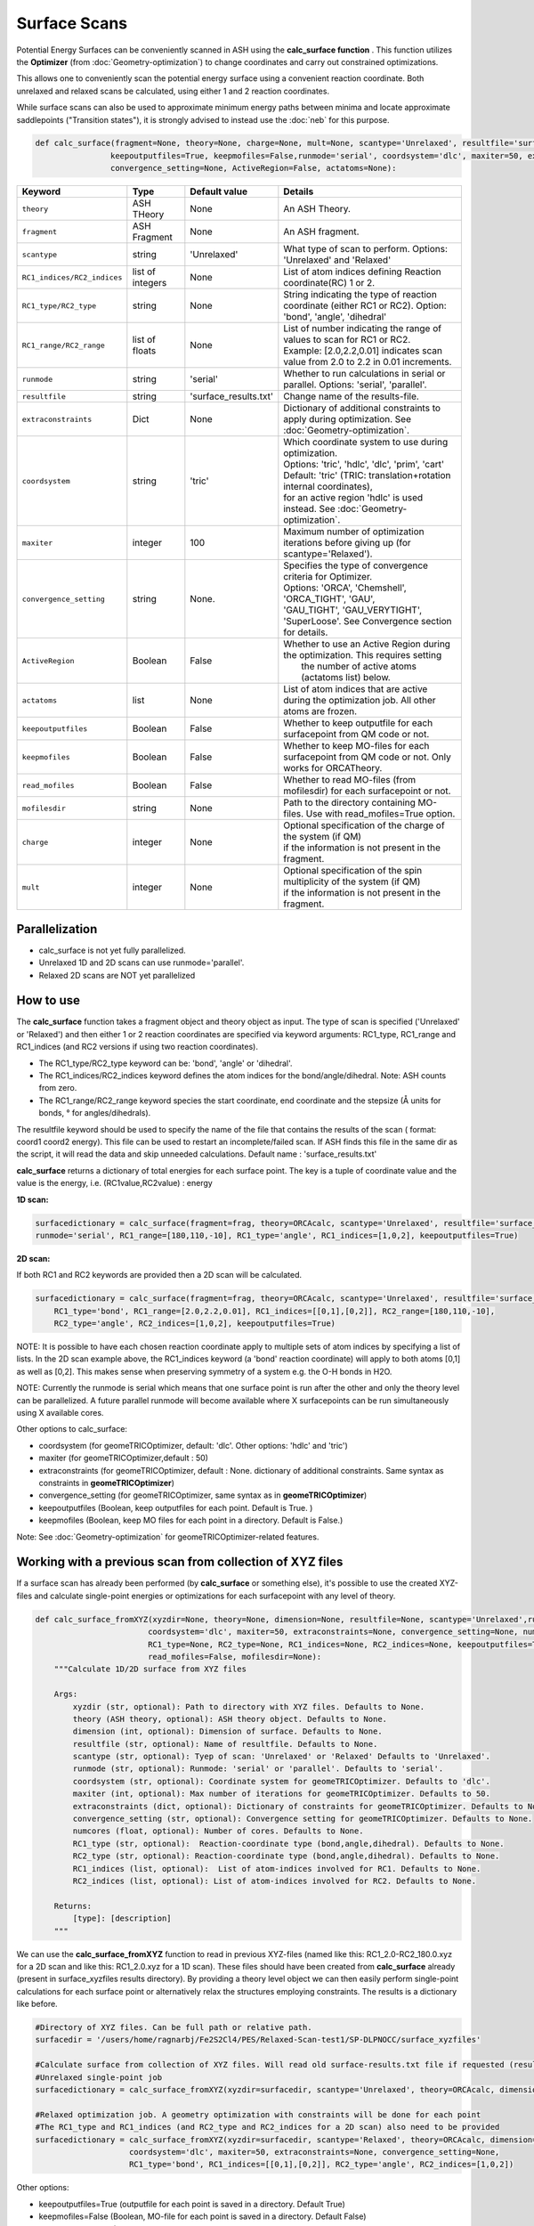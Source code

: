 Surface Scans
======================================


Potential Energy Surfaces can be conveniently scanned in ASH using the **calc_surface function** .
This function utilizes the **Optimizer** (from  :doc:`Geometry-optimization`) to change coordinates and carry out constrained optimizations.

This allows one to conveniently scan the potential energy surface using a convenient reaction coordinate.
Both unrelaxed and relaxed scans be calculated, using either 1 and 2 reaction coordinates.

While surface scans can also be used to approximate minimum energy paths between minima and locate approximate saddlepoints ("Transition states"),
it is strongly advised to instead use the :doc:`neb` for this purpose. 

.. code-block:: python

    def calc_surface(fragment=None, theory=None, charge=None, mult=None, scantype='Unrelaxed', resultfile='surface_results.txt', 
                    keepoutputfiles=True, keepmofiles=False,runmode='serial', coordsystem='dlc', maxiter=50, extraconstraints=None, 
                    convergence_setting=None, ActiveRegion=False, actatoms=None):


.. list-table::
   :widths: 15 15 15 60
   :header-rows: 1

   * - Keyword
     - Type
     - Default value
     - Details
   * - ``theory``
     - ASH THeory
     - None
     - An ASH Theory.
   * - ``fragment``
     - ASH Fragment
     - None
     - An ASH fragment.
   * - ``scantype``
     - string
     - 'Unrelaxed'
     - What type of scan to perform. Options: 'Unrelaxed' and 'Relaxed'
   * - ``RC1_indices/RC2_indices``
     - list of integers
     - None
     - List of atom indices defining Reaction coordinate(RC) 1 or 2.
   * - ``RC1_type/RC2_type``
     - string
     - None
     - String indicating the type of reaction coordinate (either RC1 or RC2). Option: 'bond', 'angle', 'dihedral'
   * - ``RC1_range/RC2_range``
     - list of floats
     - None
     - | List of number indicating the range of values to scan for RC1 or RC2. 
       | Example: [2.0,2.2,0.01] indicates scan value from 2.0 to 2.2 in 0.01 increments.
   * - ``runmode``
     - string
     - 'serial'
     - Whether to run calculations in serial or parallel. Options: 'serial', 'parallel'.
   * - ``resultfile``
     - string
     - 'surface_results.txt'
     - Change name of the results-file.
   * - ``extraconstraints``
     - Dict
     - None
     - Dictionary of additional constraints to apply during optimization. See :doc:`Geometry-optimization`.
   * - ``coordsystem``
     - string
     - 'tric'
     - | Which coordinate system to use during optimization. 
       | Options: 'tric', 'hdlc', 'dlc', 'prim', 'cart'  
       | Default: 'tric' (TRIC: translation+rotation internal coordinates), 
       | for an active region 'hdlc' is used instead. See :doc:`Geometry-optimization`.
   * - ``maxiter``
     - integer
     - 100
     - Maximum number of optimization iterations before giving up (for scantype='Relaxed').
   * - ``convergence_setting``
     - string
     - None.
     - | Specifies the type of convergence criteria for Optimizer. 
       | Options: 'ORCA', 'Chemshell', 'ORCA_TIGHT', 'GAU',
       | 'GAU_TIGHT', 'GAU_VERYTIGHT', 'SuperLoose'. See Convergence section for details.
   * - ``ActiveRegion``
     - Boolean
     - False
     - | Whether to use an Active Region during the optimization. This requires setting
       |  the number of active atoms (actatoms list) below.
   * - ``actatoms``
     - list
     - None
     - List of atom indices that are active during the optimization job. All other atoms are frozen. 
   * - ``keepoutputfiles``
     - Boolean
     - False
     - Whether to keep outputfile for each surfacepoint from QM code or not.     
   * - ``keepmofiles``
     - Boolean
     - False
     - Whether to keep MO-files for each surfacepoint from QM code or not. Only works for ORCATheory.
   * - ``read_mofiles``
     - Boolean
     - False
     - Whether to read MO-files (from mofilesdir) for each surfacepoint or not.                         
   * - ``mofilesdir``
     - string
     - None
     - Path to the directory containing MO-files. Use with read_mofiles=True option.
   * - ``charge``
     - integer
     - None
     - | Optional specification of the charge of the system (if QM)
       | if the information is not present in the fragment.
   * - ``mult``
     - integer
     - None
     - | Optional specification of the spin multiplicity of the system (if QM) 
       | if the information is not present in the fragment.


######################################################
Parallelization
######################################################

- calc_surface is not yet fully parallelized.
- Unrelaxed 1D and 2D scans can use runmode='parallel'.
- Relaxed 2D scans are NOT yet parallelized

######################################################
How to use
######################################################

The **calc_surface** function takes a fragment object and theory object as input. The type of scan is specified ('Unrelaxed' or 'Relaxed') and
then either 1 or 2 reaction coordinates are specified via keyword arguments: RC1_type, RC1_range and RC1_indices (and RC2 versions if using two reaction coordinates).

- The RC1_type/RC2_type keyword can be: 'bond', 'angle' or 'dihedral'.
- The RC1_indices/RC2_indices keyword defines the atom indices for the bond/angle/dihedral. Note: ASH counts from zero.
- The RC1_range/RC2_range keyword species the start coordinate, end coordinate and the stepsize (Å units for bonds, ° for angles/dihedrals).

The resultfile keyword should be used to specify the name of the file that contains the results of the scan ( format: coord1 coord2 energy).
This file can be used to restart an incomplete/failed scan. If ASH finds this file in the same dir as the script, it will read the data and skip unneeded calculations.
Default name : 'surface_results.txt'


**calc_surface** returns a dictionary of total energies for each surface point. The key is a tuple of coordinate value and the value is the energy, i.e.
(RC1value,RC2value) : energy

**1D scan:**

.. code-block:: python

    surfacedictionary = calc_surface(fragment=frag, theory=ORCAcalc, scantype='Unrelaxed', resultfile='surface_results.txt', 
    runmode='serial', RC1_range=[180,110,-10], RC1_type='angle', RC1_indices=[1,0,2], keepoutputfiles=True)

**2D scan:**

If both RC1 and RC2 keywords are provided then a 2D scan will be calculated.

.. code-block:: python

    surfacedictionary = calc_surface(fragment=frag, theory=ORCAcalc, scantype='Unrelaxed', resultfile='surface_results.txt', runmode='serial',
        RC1_type='bond', RC1_range=[2.0,2.2,0.01], RC1_indices=[[0,1],[0,2]], RC2_range=[180,110,-10], 
        RC2_type='angle', RC2_indices=[1,0,2], keepoutputfiles=True)

NOTE: It is possible to have each chosen reaction coordinate apply to multiple sets of atom indices by specifying a list of lists.
In the 2D scan example above, the RC1_indices keyword (a 'bond' reaction coordinate) will apply to both atoms [0,1] as well as [0,2].
This makes sense when preserving symmetry of a system e.g. the O-H bonds in H2O.

NOTE: Currently the runmode is serial which means that one surface point is run after the other and only the theory level can be parallelized.
A future parallel runmode will become available where X surfacepoints can be run simultaneously using X available cores.

Other options to calc_surface:

- coordsystem  (for geomeTRICOptimizer, default: 'dlc'. Other options: 'hdlc' and 'tric')
- maxiter (for geomeTRICOptimizer,default : 50)
- extraconstraints (for geomeTRICOptimizer, default : None. dictionary of additional constraints. Same syntax as constraints in **geomeTRICOptimizer**)
- convergence_setting (for geomeTRICOptimizer, same syntax as in **geomeTRICOptimizer**)
- keepoutputfiles  (Boolean, keep outputfiles for each point. Default is True. )
- keepmofiles (Boolean, keep MO files for each point in a directory. Default is False.)

Note: See :doc:`Geometry-optimization` for geomeTRICOptimizer-related features.



###########################################################
Working with a previous scan from collection of XYZ files
###########################################################

If a surface scan has already been performed (by **calc_surface** or something else), it's possible to use the created XYZ-files and 
calculate single-point energies or optimizations for each surfacepoint with any level of theory.

.. code-block:: python

    def calc_surface_fromXYZ(xyzdir=None, theory=None, dimension=None, resultfile=None, scantype='Unrelaxed',runmode='serial',
                            coordsystem='dlc', maxiter=50, extraconstraints=None, convergence_setting=None, numcores=None,
                            RC1_type=None, RC2_type=None, RC1_indices=None, RC2_indices=None, keepoutputfiles=True, keepmofiles=False,
                            read_mofiles=False, mofilesdir=None):
        """Calculate 1D/2D surface from XYZ files

        Args:
            xyzdir (str, optional): Path to directory with XYZ files. Defaults to None.
            theory (ASH theory, optional): ASH theory object. Defaults to None.
            dimension (int, optional): Dimension of surface. Defaults to None.
            resultfile (str, optional): Name of resultfile. Defaults to None.
            scantype (str, optional): Tyep of scan: 'Unrelaxed' or 'Relaxed' Defaults to 'Unrelaxed'.
            runmode (str, optional): Runmode: 'serial' or 'parallel'. Defaults to 'serial'.
            coordsystem (str, optional): Coordinate system for geomeTRICOptimizer. Defaults to 'dlc'.
            maxiter (int, optional): Max number of iterations for geomeTRICOptimizer. Defaults to 50.
            extraconstraints (dict, optional): Dictionary of constraints for geomeTRICOptimizer. Defaults to None.
            convergence_setting (str, optional): Convergence setting for geomeTRICOptimizer. Defaults to None.
            numcores (float, optional): Number of cores. Defaults to None.
            RC1_type (str, optional):  Reaction-coordinate type (bond,angle,dihedral). Defaults to None.
            RC2_type (str, optional): Reaction-coordinate type (bond,angle,dihedral). Defaults to None.
            RC1_indices (list, optional):  List of atom-indices involved for RC1. Defaults to None.
            RC2_indices (list, optional): List of atom-indices involved for RC2. Defaults to None.

        Returns:
            [type]: [description]
        """






We can use the **calc_surface_fromXYZ** function to read in previous XYZ-files (named like this: RC1_2.0-RC2_180.0.xyz for a 2D scan and like this: RC1_2.0.xyz for a 1D scan).
These files should have been created from **calc_surface** already (present in surface_xyzfiles results directory).
By providing a theory level object we can then easily perform single-point calculations for each surface point or alternatively relax the structures employing constraints.
The results is a dictionary like before.

.. code-block:: python

    #Directory of XYZ files. Can be full path or relative path.
    surfacedir = '/users/home/ragnarbj/Fe2S2Cl4/PES/Relaxed-Scan-test1/SP-DLPNOCC/surface_xyzfiles'

    #Calculate surface from collection of XYZ files. Will read old surface-results.txt file if requested (resultfile="surface-results.txt")
    #Unrelaxed single-point job
    surfacedictionary = calc_surface_fromXYZ(xyzdir=surfacedir, scantype='Unrelaxed', theory=ORCAcalc, dimension=2, resultfile='surface_results.txt' )

    #Relaxed optimization job. A geometry optimization with constraints will be done for each point
    #The RC1_type and RC1_indices (and RC2_type and RC2_indices for a 2D scan) also need to be provided
    surfacedictionary = calc_surface_fromXYZ(xyzdir=surfacedir, scantype='Relaxed', theory=ORCAcalc, dimension=2, resultfile='surface_results.txt',
                        coordsystem='dlc', maxiter=50, extraconstraints=None, convergence_setting=None,
                        RC1_type='bond', RC1_indices=[[0,1],[0,2]], RC2_type='angle', RC2_indices=[1,0,2])


Other options:

- keepoutputfiles=True  (outputfile for each point is saved in a directory. Default True)
- keepmofiles=False (Boolean, MO-file for each point is saved in a directory. Default False)
- read_mofiles=False (Boolean: Read MO-files from directory if True. Default False.)
- mofilesdir=path   (Directory path containing MO-files (GBW files if ORCA) )
- ActiveRegion= True/False
- actatoms=list  (list of active atoms if doing relaxed scan)

**Plotting**

The final result of the scan is stored in a dictionary (named 'surfacedictionary' in the examples above) and can be easily
plotted by giving the dictionary as input to plotting functions (based on Matplotlib).
See :doc:`module_plotting`) page.

The dictionary has the format: (coord1,coord2) : energy  for a 2D scan  and (coord1) : energy for a 1D scan
where (coord1,coord2)/(coord1) is a tuple of floats and energy is the total energy as a float.

A dictionary using data from a previous job (stored e.g. in surface_results.txt) can be created via the **read_surfacedict_from_file** function:

.. code-block:: python

    surfacedictionary = read_surfacedict_from_file("surface_results.txt", dimension=1)